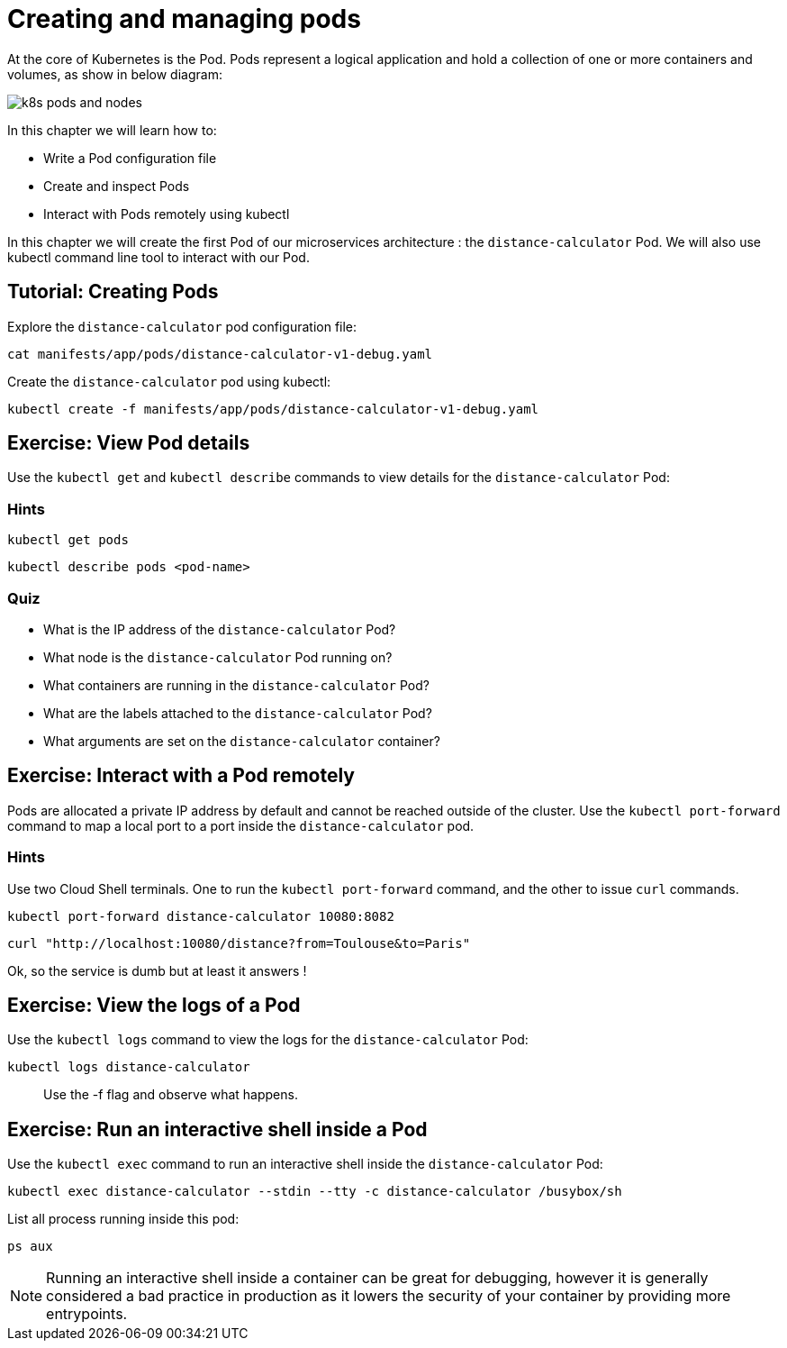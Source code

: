 = Creating and managing pods


At the core of Kubernetes is the Pod. Pods represent a logical application and hold a collection of one or more containers and volumes, as show in below diagram:

image::k8s-pods-and-nodes.png[]

In this chapter we will learn how to:

* Write a Pod configuration file
* Create and inspect Pods 
* Interact with Pods remotely using kubectl

In this chapter we will create the first Pod of our microservices architecture : the `distance-calculator` Pod. We will also use kubectl command line tool to interact with our Pod.

== Tutorial: Creating Pods

Explore the `distance-calculator` pod configuration file:

```shell
cat manifests/app/pods/distance-calculator-v1-debug.yaml
```

Create the `distance-calculator` pod using kubectl:

```shell
kubectl create -f manifests/app/pods/distance-calculator-v1-debug.yaml
```

== Exercise: View Pod details

Use the `kubectl get` and `kubectl describe` commands to view details for the `distance-calculator` Pod:

=== Hints

```shell
kubectl get pods
```

```shell
kubectl describe pods <pod-name>
```

=== Quiz

* What is the IP address of the `distance-calculator` Pod?
* What node is the `distance-calculator` Pod running on?
* What containers are running in the `distance-calculator` Pod?
* What are the labels attached to the `distance-calculator` Pod?
* What arguments are set on the `distance-calculator` container?

== Exercise: Interact with a Pod remotely

Pods are allocated a private IP address by default and cannot be reached outside of the cluster. Use the `kubectl port-forward` command to map a local port to a port inside the `distance-calculator` pod. 

=== Hints

Use two Cloud Shell terminals. One to run the `kubectl port-forward` command, and the other to issue `curl` commands.

```shell
kubectl port-forward distance-calculator 10080:8082
```

```shell
curl "http://localhost:10080/distance?from=Toulouse&to=Paris"
```

Ok, so the service is dumb but at least it answers !

== Exercise: View the logs of a Pod

Use the `kubectl logs` command to view the logs for the `distance-calculator` Pod:

```shell
kubectl logs distance-calculator
```

> Use the -f flag and observe what happens.

== Exercise: Run an interactive shell inside a Pod

Use the `kubectl exec` command to run an interactive shell inside the `distance-calculator` Pod:

```shell
kubectl exec distance-calculator --stdin --tty -c distance-calculator /busybox/sh
```

List all process running inside this pod:
```shell
ps aux
```

NOTE: Running an interactive shell inside a container can be great for debugging, however it is generally considered a bad practice in production as it lowers the security of your container by providing more entrypoints.